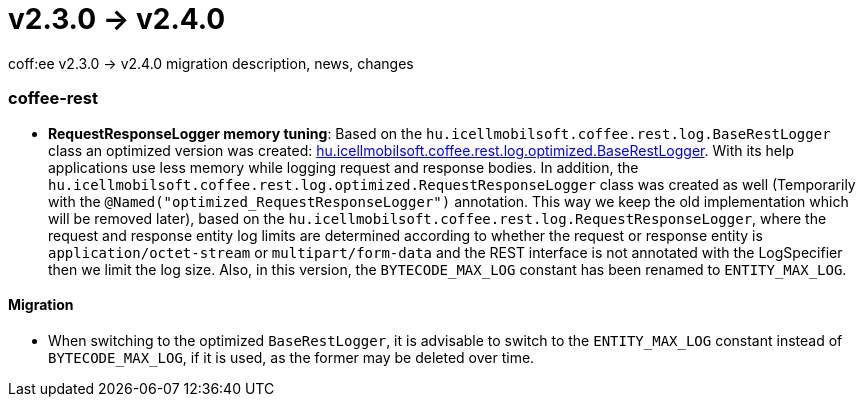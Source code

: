 = v2.3.0 → v2.4.0

coff:ee v2.3.0 -> v2.4.0 migration description, news, changes

=== coffee-rest
* *RequestResponseLogger memory tuning*: Based on the `hu.icellmobilsoft.coffee.rest.log.BaseRestLogger` class an optimized version was created: <<common_core_coffee-rest_optimized_BaseRestLogger,hu.icellmobilsoft.coffee.rest.log.optimized.BaseRestLogger>>. With its help applications use less memory while logging request and response bodies.
In addition, the `hu.icellmobilsoft.coffee.rest.log.optimized.RequestResponseLogger` class was created as well (Temporarily with the `@Named("optimized_RequestResponseLogger")` annotation. This way we keep the old implementation which will be removed later), based on the `hu.icellmobilsoft.coffee.rest.log.RequestResponseLogger`, where the request and response entity log limits are determined according to whether the request or response entity is `application/octet-stream` or `multipart/form-data` and the REST interface is not annotated with the LogSpecifier then we limit the log size.
Also, in this version, the `BYTECODE_MAX_LOG` constant has been renamed to `ENTITY_MAX_LOG`.

==== Migration

* When switching to the optimized `BaseRestLogger`, it is advisable to switch to the `ENTITY_MAX_LOG` constant instead of `BYTECODE_MAX_LOG`, if it is used, as the former may be deleted over time.
